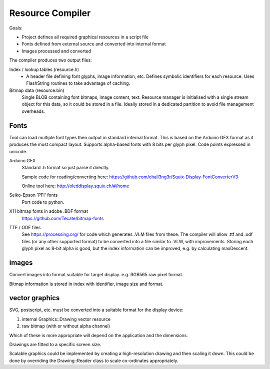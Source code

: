 Resource Compiler
=================

Goals:

-   Project defines all required graphical resources in a script file
-   Fonts defined from external source and converted into internal format
-   Images processed and converted

The compiler produces two output files:

Index / lookup tables (resource.h)
    -   A header file defining font glyphs, image information, etc.
        Defines symbolic identifiers for each resource.
        Uses FlashString routines to take advantage of caching.

Bitmap data (resource.bin)
    Single BLOB containing font bitmaps, image content, text.
    Resource manager is initialised with a single stream object for this data,
    so it could be stored in a file.
    Ideally stored in a dedicated partition to avoid file management overheads.


Fonts
-----

Tool can load multiple font types then output in standard internal format.
This is based on the Arduino GFX format as it produces the most compact layout.
Supports alpha-based fonts with 8 bits per glyph pixel.
Code points expressed in unicode.

Arduino GFX
    Standard .h format so just parse it directly.

    Sample code for reading/converting here:
    https://github.com/chall3ng3r/Squix-Display-FontConverterV3

    Online tool here:
    http://oleddisplay.squix.ch/#/home

Seiko-Epson 'PFI' fonts
    Port code to python.

X11 bitmap fonts in adobe .BDF format
    https://github.com/Tecate/bitmap-fonts

TTF / ODF files
    See https://processing.org/ for code which generates .VLM files from these.
    The compiler will allow .ttf and .odf files (or any other supported format)
    to be converted into a file similar to .VLW, with improvements.
    Storing each glyph pixel as 8-bit alpha is good, but the index information can
    be improved, e.g. by calculating maxDescent.


images
------

Convert images into format suitable for target display.
e.g. RGB565 raw pixel format.

Bitmap information is stored in index with identifier, image size and format.

vector graphics
---------------

SVG, postscript, etc. must be converted into a suitable format for the display device:

1. internal Graphics::Drawing vector resource
2. raw bitmap (with or without alpha channel)

Which of these is more appropriate will depend on the application and the dimensions.

Drawings are fitted to a specific screen size.

Scalable graphics could be implemented by creating a high-resolution drawing
and then scaling it down.
This could be done by overriding the Drawing::Reader class to scale co-ordinates appropriately.
